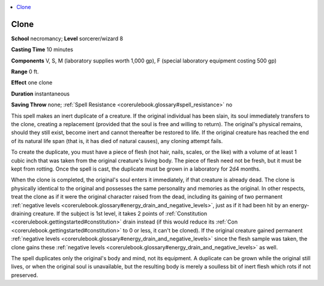 
.. _`corerulebook.spells.clone`:

.. contents:: \ 

.. _`corerulebook.spells.clone#clone`:

Clone
======

\ **School**\  necromancy; \ **Level**\  sorcerer/wizard 8

\ **Casting Time**\  10 minutes

\ **Components**\  V, S, M (laboratory supplies worth 1,000 gp), F (special laboratory equipment costing 500 gp)

\ **Range**\  0 ft.

\ **Effect**\  one clone

\ **Duration**\  instantaneous

\ **Saving Throw**\  none; :ref:`Spell Resistance <corerulebook.glossary#spell_resistance>`\  no

This spell makes an inert duplicate of a creature. If the original individual has been slain, its soul immediately transfers to the clone, creating a replacement (provided that the soul is free and willing to return). The original's physical remains, should they still exist, become inert and cannot thereafter be restored to life. If the original creature has reached the end of its natural life span (that is, it has died of natural causes), any cloning attempt fails.

To create the duplicate, you must have a piece of flesh (not hair, nails, scales, or the like) with a volume of at least 1 cubic inch that was taken from the original creature's living body. The piece of flesh need not be fresh, but it must be kept from rotting. Once the spell is cast, the duplicate must be grown in a laboratory for 2d4 months.

When the clone is completed, the original's soul enters it immediately, if that creature is already dead. The clone is physically identical to the original and possesses the same personality and memories as the original. In other respects, treat the clone as if it were the original character raised from the dead, including its gaining of two permanent :ref:`negative levels <corerulebook.glossary#energy_drain_and_negative_levels>`\ , just as if it had been hit by an energy-draining creature. If the subject is 1st level, it takes 2 points of :ref:`Constitution <corerulebook.gettingstarted#constitution>`\  drain instead (if this would reduce its :ref:`Con <corerulebook.gettingstarted#constitution>`\  to 0 or less, it can't be cloned). If the original creature gained permanent :ref:`negative levels <corerulebook.glossary#energy_drain_and_negative_levels>`\  since the flesh sample was taken, the clone gains these :ref:`negative levels <corerulebook.glossary#energy_drain_and_negative_levels>`\  as well.

The spell duplicates only the original's body and mind, not its equipment. A duplicate can be grown while the original still lives, or when the original soul is unavailable, but the resulting body is merely a soulless bit of inert flesh which rots if not preserved.


